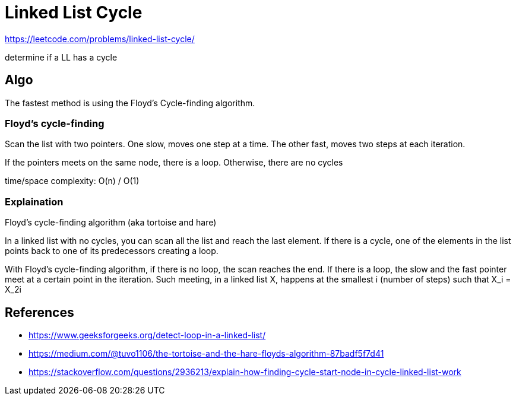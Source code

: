 = Linked List Cycle

https://leetcode.com/problems/linked-list-cycle/

determine if a LL has a cycle

== Algo

The fastest method is using the Floyd's Cycle-finding algorithm.

=== Floyd's cycle-finding

Scan the list with two pointers. One slow, moves one step at a time. The other fast, moves two steps at each iteration.

If the pointers meets on the same node, there is a loop. Otherwise, there are no cycles

time/space complexity: O(n) / O(1)

=== Explaination

Floyd's cycle-finding algorithm (aka tortoise and hare)

In a linked list with no cycles, you can scan all the list and reach the last element. If there is a cycle, one of the elements in the list points back to one of its predecessors creating a loop. 

With Floyd's cycle-finding algorithm, if there is no loop, the scan reaches the end. If there is a loop, the slow and the fast pointer meet at a certain point in the iteration. 
Such meeting, in a linked list X, happens at the smallest i (number of steps) such that X_i = X_2i


== References

- https://www.geeksforgeeks.org/detect-loop-in-a-linked-list/
- https://medium.com/@tuvo1106/the-tortoise-and-the-hare-floyds-algorithm-87badf5f7d41
- https://stackoverflow.com/questions/2936213/explain-how-finding-cycle-start-node-in-cycle-linked-list-work
